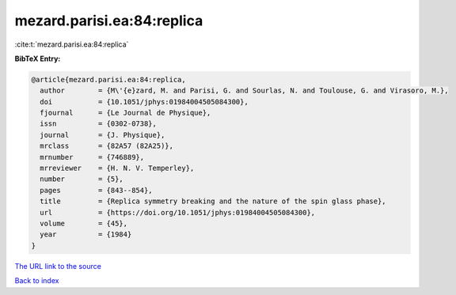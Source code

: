 mezard.parisi.ea:84:replica
===========================

:cite:t:`mezard.parisi.ea:84:replica`

**BibTeX Entry:**

.. code-block:: bibtex

   @article{mezard.parisi.ea:84:replica,
     author        = {M\'{e}zard, M. and Parisi, G. and Sourlas, N. and Toulouse, G. and Virasoro, M.},
     doi           = {10.1051/jphys:01984004505084300},
     fjournal      = {Le Journal de Physique},
     issn          = {0302-0738},
     journal       = {J. Physique},
     mrclass       = {82A57 (82A25)},
     mrnumber      = {746889},
     mrreviewer    = {H. N. V. Temperley},
     number        = {5},
     pages         = {843--854},
     title         = {Replica symmetry breaking and the nature of the spin glass phase},
     url           = {https://doi.org/10.1051/jphys:01984004505084300},
     volume        = {45},
     year          = {1984}
   }
`The URL link to the source <https://doi.org/10.1051/jphys:01984004505084300>`_


`Back to index <../By-Cite-Keys.html>`_

